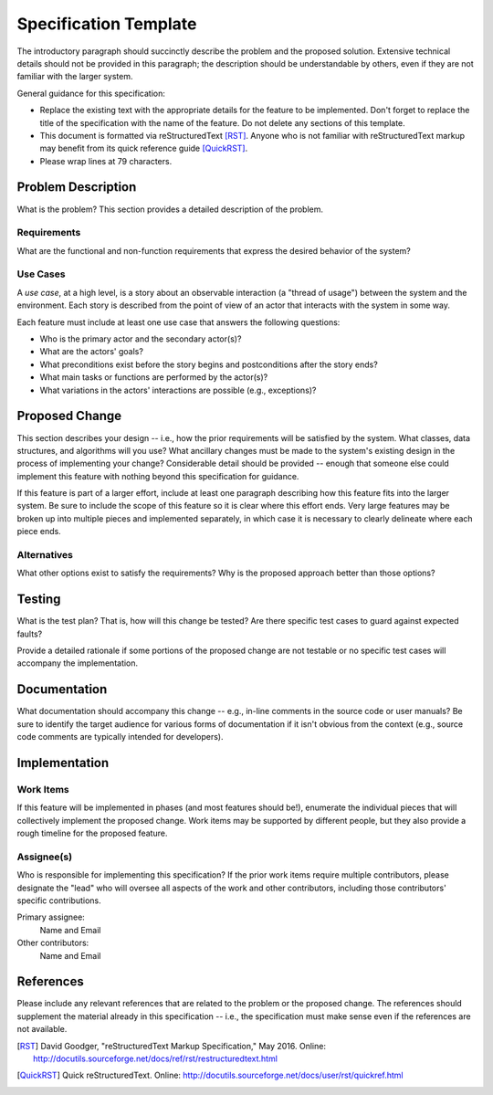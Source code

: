 ======================
Specification Template
======================

The introductory paragraph should succinctly describe the problem and the
proposed solution. Extensive technical details should not be provided in this
paragraph; the description should be understandable by others, even if they
are not familiar with the larger system.

General guidance for this specification:

* Replace the existing text with the appropriate details for the feature to be
  implemented. Don't forget to replace the title of the specification with the
  name of the feature. Do not delete any sections of this template.

* This document is formatted via reStructuredText [RST]_. Anyone who is not
  familiar with reStructuredText markup may benefit from its quick reference
  guide [QuickRST]_.

* Please wrap lines at 79 characters.

Problem Description
===================

What is the problem? This section provides a detailed description of the
problem.

Requirements
------------

What are the functional and non-function requirements that express the desired
behavior of the system?

Use Cases
---------

A *use case*, at a high level, is a story about an observable interaction (a
"thread of usage") between the system and the environment. Each story is
described from the point of view of an actor that interacts with the system
in some way.

Each feature must include at least one use case that answers the following
questions:

* Who is the primary actor and the secondary actor(s)?
* What are the actors' goals?
* What preconditions exist before the story begins and postconditions after the
  story ends?
* What main tasks or functions are performed by the actor(s)?
* What variations in the actors' interactions are possible (e.g., exceptions)?

Proposed Change
===============

This section describes your design -- i.e., how the prior requirements will be
satisfied by the system. What classes, data structures, and algorithms will you
use? What ancillary changes must be made to the system's existing design in the
process of implementing your change? Considerable detail should be provided --
enough that someone else could implement this feature with nothing beyond this
specification for guidance.

If this feature is part of a larger effort, include at least one paragraph
describing how this feature fits into the larger system. Be sure to include
the scope of this feature so it is clear where this effort ends. Very large
features may be broken up into multiple pieces and implemented separately,
in which case it is necessary to clearly delineate where each piece ends.

Alternatives
------------

What other options exist to satisfy the requirements? Why is the proposed
approach better than those options?

Testing
=======

What is the test plan? That is, how will this change be tested? Are there
specific test cases to guard against expected faults?

Provide a detailed rationale if some portions of the proposed change are not
testable or no specific test cases will accompany the implementation.

Documentation
=============

What documentation should accompany this change -- e.g., in-line comments in
the source code or user manuals? Be sure to identify the target audience for
various forms of documentation if it isn't obvious from the context (e.g.,
source code comments are typically intended for developers).

Implementation
==============

Work Items
----------

If this feature will be implemented in phases (and most features should be!),
enumerate the individual pieces that will collectively implement the proposed
change. Work items may be supported by different people, but they also provide
a rough timeline for the proposed feature.

Assignee(s)
-----------

Who is responsible for implementing this specification? If the prior work items
require multiple contributors, please designate the "lead" who will oversee all
aspects of the work and other contributors, including those contributors'
specific contributions.

Primary assignee:
  Name and Email

Other contributors:
  Name and Email

References
==========

Please include any relevant references that are related to the problem or the
proposed change. The references should supplement the material already in this
specification -- i.e., the specification must make sense even if the references
are not available.

.. [RST] David Goodger, "reStructuredText Markup Specification," May 2016.
   Online: http://docutils.sourceforge.net/docs/ref/rst/restructuredtext.html

.. [QuickRST] Quick reStructuredText. Online:
   http://docutils.sourceforge.net/docs/user/rst/quickref.html
